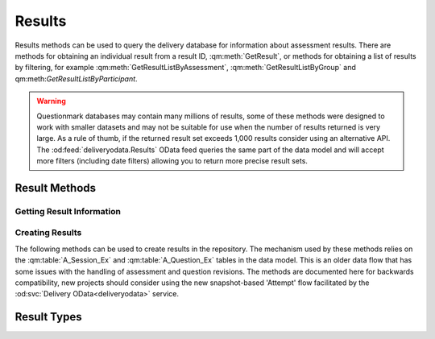 Results
-------

Results methods can be used to query the delivery database for
information about assessment results.  There are methods for obtaining
an individual result from a result ID, :qm:meth:`GetResult`, or methods
for obtaining a list of results by filtering, for example
:qm:meth:`GetResultListByAssessment`, :qm:meth:`GetResultListByGroup`
and qm:meth:`GetResultListByParticipant`.

..  warning::
    Questionmark databases may contain many millions of results, some of
    these methods were designed to work with smaller datasets and may
    not be suitable for use when the number of results returned is very
    large.  As a rule of thumb, if the returned result set exceeds
    1,000 results consider using an alternative API.  The
    :od:feed:`deliveryodata.Results` OData feed queries the same part of
    the data model and will accept more filters (including date filters)
    allowing you to return more precise result sets.


Result Methods
~~~~~~~~~~~~~~

Getting Result Information
++++++++++++++++++++++++++

..  qm:meth::   GetResult
    :input:     Result_ID   string
    :output:    Result      Result
    
    Returns a single result from the database.  The string type of the
    input parameter is an anomaly, the parameter value is required (See
    :ref:`qmwise_string`) and must be the integer value of a result ID
    present in the database. See :qm:field:`A_Result.Result_ID`.

    The output parameter returned is of type :qm:xtype:`Result2`, which
    is an extension of the basic :qm:xtype:`Result` type declared in the
    WSDL.  (See :ref:`extension_types`.)

    Example::
    
        <SOAP-ENV:Envelope xmlns:SOAP-ENV="http://schemas.xmlsoap.org/soap/envelope/">
            <SOAP-ENV:Header/>
            <SOAP-ENV:Body>
                <GetResult xmlns="http://questionmark.com/QMWISe/">
                    <Result_ID>218475</Result_ID>
                </GetResult>
            </SOAP-ENV:Body>
        </SOAP-ENV:Envelope>

        <?xml version="1.0" encoding="utf-8"?>
        <soap:Envelope xmlns:soap="http://schemas.xmlsoap.org/soap/envelope/"
            xmlns:xsi="http://www.w3.org/2001/XMLSchema-instance"
            xmlns:xsd="http://www.w3.org/2001/XMLSchema">
            <soap:Body>
                <GetResultResponse xmlns="http://questionmark.com/QMWISe/">
                    <Result xsi:type="Result2">
                        <Result_ID>218475</Result_ID>
                        <Assessment_ID>0009962000009962</Assessment_ID>
                        <Write_Answer_Data>true</Write_Answer_Data>
                        <Participant>miami147</Participant>
                        <Member_Group/>
                        <Participant_Details/>
                        <Hostname/>
                        <IP_Address>10.30.6.5</IP_Address>
                        <Still_Going>false</Still_Going>
                        <Status>9</Status>
                        <Feedback>0</Feedback>
                        <Number_Sections>1</Number_Sections>
                        <Max_Score>3</Max_Score>
                        <Total_Score>3</Total_Score>
                        <Special_1>Customer</Special_1>
                        <Special_2>147</Special_2>
                        <Special_3/>
                        <Special_4/>
                        <Special_5/>
                        <Special_6/>
                        <Special_7/>
                        <Special_8/>
                        <Special_9/>
                        <Special_10/>
                        <Time_Taken>0</Time_Taken>
                        <Score_Band_Title>Thank you!</Score_Band_Title>
                        <Score_Band_Number>2016515</Score_Band_Number>
                        <Percentage_Score>100</Percentage_Score>
                        <Schedule_Name/>
                        <Monitored>true</Monitored>
                        <Monitor_Name/>
                        <TopicScoringList>
                            <TopicScoring>
                                <Topic_ID>58275</Topic_ID>
                                <Topic_Name>Printing and Scanning in Miami</Topic_Name>
                                <Description/>
                                <Percentage_Score>100</Percentage_Score>
                                <Actual_Score>3</Actual_Score>
                                <Maximum_Score>3</Maximum_Score>
                                <Num_Questions>3</Num_Questions>
                            </TopicScoring>
                        </TopicScoringList>
                        <When_Started>2016-04-13T15:28:14</When_Started>
                        <Session_Last_Modified>2016-04-12T23:01:33</Session_Last_Modified>
                        <When_Finished>2016-04-13T15:28:14</When_Finished>
                        <FirstName>Customer</FirstName>
                        <LastName>147</LastName>
                        <PrimaryEmailAddress/>
                        <SubgroupPath/>
                        <CourseProperty>Miami2016</CourseProperty>
                        <ScoreBandIDProperty>663244283</ScoreBandIDProperty>
                    </Result>
                </GetResultResponse>
            </soap:Body>
        </soap:Envelope>


..  qm:meth::   GetResultList
    :output:    ResultList  ResultList

    Returns *all* results in the repository database.  Use of this
    method is no longer recommended due to the number of result records
    in a typical repository.


..  qm:meth::   GetResultListByAssessment
    :input:     Assessment_ID   string
    :output:    ResultList  ResultList

    Returns *all* results in the repository database associated with a
    given assessment.  Use of this method is no longer recommended if
    the number of results for the assessment exceeds 10,000 records.
    
    The input parameter is given as type string but it must be the
    numeric ID of the assessment. 

    
..  qm:meth::   GetResultListByGroup
    :input:     Group_Name   string
    :output:    ResultList  ResultList

    Returns *all* results in the repository database associated with a
    given Group.  Use of this method is no longer recommended if the
    number of results for the group exceeds 10,000 records.

    Notice that the group is identified by *name* and not by a numeric
    ID.  The name must be the name of a top-level group and is matched
    against :qm:field:`A_Result.Member_Group` in the data model.
    
    For backwards compatibility, if the Group_Name input parameter
    contains the single quote character it is replaced with the
    back-quote \` before being used to filter the result set.


..  qm:meth::   GetResultListByParticipant
    :input:     Participant_Name   string
    :output:    ResultList  ResultList

    Returns *all* results in the repository database associated with a
    given Participant.

    Notice that the participant is identified by *name* and not by a
    numeric ID.  The name is matched against
    :qm:field:`A_Result.Participant` in the data model.
    
    For backwards compatibility, if the Participant_Name input parameter
    contains the single quote character it is replaced with the
    back-quote \` before being used to filter the result set.


..  qm:meth::   GetResultListBySubGroup
    :input:     Event   string
    :output:    EventResultList  EventResultList

    Similar to :qm:meth:`GetResultListByGroup`, this returns all results
    in the repository where :qm:field:`A_Result.Member_Sub_Group_1`
    matches the input parameter.  This method imposes the additional
    constraint that the input parameter must be the name of a group as
    recorded in :qm:field:`G_Group_Tree.Group_Name`.
    
    Unlike similar methods, no character transformations are applied to
    the input parameter.


..  qm:meth::   GetAssessmentResult
    :input:     Result_ID   string
    :output:    AssessmentResult  AssessmentResult

    Similar to :qm:meth:`GetResult` but returns additional information
    including the Feedback and the the detailed item-level responses and
    scores.


..  qm:meth::   GetAssessmentResult2
    :input:     Result_ID   string
    :output:    AssessmentResult2  AssessmentResult2

    Similar to :qm:meth:`GetAssessmentResult` but returns some elements
    missing from the original method by using the
    :qm:xtype:`AssessmentResult2` type.


..  qm:meth::   GetAssessmentResultListByAssessment
    :input:     Assessment_ID    string
    :output:    AssessmentResultList AssessmentResultList

    Similar to :qm:meth:`GetResultListByAssessment` but returns
    additional information including the Feedback and the the detailed
    item-level responses and scores.


..  qm:meth::   GetAssessmentResultListByGroup
    :input:     Group_Name    string
    :output:    AssessmentResultList AssessmentResultList

    Similar to :qm:meth:`GetResultListByGroup` but returns additional
    information including the Feedback and the the detailed item-level
    responses and scores.


..  qm:meth::   GetAssessmentResultListByParticipant
    :input:     Participant_Name    string
    :output:    AssessmentResultList AssessmentResultList

    Similar to :qm:meth:`GetResultListByParticipant` but returns
    additional information including the Feedback and the the detailed
    item-level responses and scores.




Creating Results
++++++++++++++++

The following methods can be used to create results in the repository.
The mechanism used by these methods relies on the :qm:table:`A_Session_Ex`
and :qm:table:`A_Question_Ex` tables in the data model.  This is an older
data flow that has some issues with the handling of assessment and question
revisions.  The methods are documented here for backwards compatibility,
new projects should consider using the new snapshot-based 'Attempt' flow
facilitated by the :od:svc:`Delivery OData<deliveryodata>` service.

..  qm:meth::   CreateAssessmentResult
    :input:     AssessmentResult    AssessmentResult
    :output:    Result_ID           string

    Creates a single result in the database from the supplied
    information. This is the base method designed to work with the basic
    :qm:xtype:`Result` and :qm:xtype:`Answer` elements.

    The method creates a record in :qm:table:`A_Result` and optionally
    records in :qm:table:`A_TopicScore`, :qm:table:`A_Answer`,
    :qm:table:`A_ScoreBand_Ex` and :qm:table:`A_Comment`. as appropriate.

    On input, the :qm:xfield:`Result.Result_ID` is ignored, it is
    recommended to set it to "0".
    
    The supplied :qm:xfield:`Result.Assessment_ID` must correspond to
    the ID of an assessment in :qm:table:`A_Session_Ex` in the
    repository database.  Similarly, any uploaded answers must have
    corresponding records in :qm:table:`A_Question_Ex`.  Before using
    this method you should familiarise yourself with the purpose of
    these tables in the data model.  It is likely that you will have to
    call :qm:meth:`CreateAssessmentResultInfoList` and
    :qm:meth:`CreateQuestionResultInfoList` when creating results for
    the first time - you can use :qm:meth:`GetAssessmentResultInfo` and
    :qm:meth:`GetQuestionResultInfoList` to test for the existence of
    the required records. 
    
    If :qm:xfield:`AssessmentResult.Feedback` is provided a new record
    is created in :qm:table:`A_ScoreBand_Ex` to hold the feebdack.  The
    feedback is not validated against the assessment.  It should record
    the feedback the participant actually saw at the time of delivery.
    If the result has been created following delivery *and scoring* via
    some external system it would be appropriate to set the feedback
    string to the message provided by that system on submission such as
    an indication of pass or fail.

    ..  warning::
        Scored results created with QMWISe are not subject to the same
        level of validation as results created and scored using the
        OData :od:feed:`deliveryodata.Attempts` feed.  In particular,
        care is needed to ensure that answers adhere to the correct
        format for the question type, as described by
        :qm:field:`A_Answer.Answer_Full`. Furthermore, these values must
        validate against the associated question.  Using the correct
        revision number and ensuring that the indicated When_Started
        time is consistent with the revision history of the associated
        questions is important to ensure consistent reporting in
        Questionmark Analytics.

    
..  qm:meth::   CreateAssessmentResult2
    :input:     AssessmentResult2    AssessmentResult2
    :output:    Result_ID           string

    Extends the basic :qm:meth:`CreateAssessmentResult` to use the
    updated :qm:xtype:`AssessmentResult2` type.

    
..  qm:meth::   CreateAssessmentResult3
    :input:     AssessmentResult3    AssessmentResult3
    :output:    Result_ID           string

    Extends the basic :qm:meth:`CreateAssessmentResult` to use the
    language-aware :qm:xtype:`AssessmentResult3` type.


..  qm:meth::   CreateAssessmentResultInfoList
    :input:     AssessmentResultInfoList    AssessmentResultInfoList
    :output:    NumberRecordsCreated        int
    
    Creates an entry in :qm:table:`A_Session_Ex` for each item in the
    input list if there is no existing entry available.  Returns the
    number of records that were actually created as a result.
    
    Before a result can be created for an assessment the assessment must
    have an entry in A_Session_Ex.  This method can be used to force the
    creation of a suitable record enabling subsequent calls to
    :qm:meth:`CreateAssessmentResult` to succeed.  (Though see the
    similar :qm:meth:`CreateQuestionResultInfoList`).
    
    For assessments that have been created using Questionmark tools but
    have been delivered by an external system you should use
    :qm:meth:`GetAssessment` to discover the appropriate information
    to pass.
    
    For assessments that have been created *and* delivered externally
    you must create a unique Assessment ID (see :ref:`midlid` for
    important information about the valid set of IDs) that is not
    currently in use.  You may then fill the fields in appropriately to
    describe the external assessment.


..  qm:meth::   CreateAssessmentResultInfoList2
    :input:     AssessmentResultInfoList2    AssessmentResultInfoList2
    :output:    NumberRecordsCreated        int

    Similar to :qm:meth:`CreateAssessmentResultInfoList` but takes an
    extended set of elements allowing two extra fields to be set in the
    database.

    Note that the :qm:xfield:`AssessmentResultInfo2.CourseProperty`
    field should contain the name of the folder containing the
    assessment.  This is not easy to discover using QMWISe as
    :qm:meth:`GetAssessment` returns the ID of the folder (rather than
    the name) and there is no method to get information about a folder
    itself from its ID.  Given this limitation the field should be
    treated as more general metadata. The value of this field is copied
    to the :qm:field:`A_Result.Course` field for each result created for
    this assessment.
    

..  qm:meth::   CreateAssessmentResultInfoList3
    :input:     AssessmentResultInfoList3    AssessmentResultInfoList3
    :output:    NumberRecordsCreated        int
    
    Similar to :qm:meth:`CreateAssessmentResultInfoList2` but takes an
    extended set of elements allowing language information to be set for
    the assessment.
    

..  qm:meth::   CreateQuestionResultInfoList
    :input:     QuestionResultInfoList    QuestionResultInfoList
    :output:    NumberRecordsCreated        int

    Creates an entry in :qm:table:`A_Question_Ex` for each item in the
    input list if there is no existing entry available.  Returns the
    number of records that were actually created as a result.
    
    Before an answer record can be created for a question the quesitno
    must have an entry in A_Question_Ex.  This method can be used to
    force the creation of a suitable record enabling subsequent calls to
    :qm:meth:`CreateAssessmentResult` to succeed.  (Though see the
    similar :qm:meth:`CreateAssessmentResultInfoList`).
    
    Creating answer records with QMWISe for assessments that have been
    created using Questionmark tools but have been delivered by an
    external system is not simple and is discouraged.  Generating the
    outcome information to pass to this method requires detailed
    knowledge of, and access to, the QML description of the question
    itself.
    
    Consider using snapshots in combination with the newer
    :od:feed:`deliveryodata.Attempts` feed for this type of project. 
    The only exception to this use case would be when the result info
    record is known to already exist, for example if you are creating a
    new result after re-scoring an existing one.  In that case you would
    not need to call this method.

    For assessments that have been created *and* delivered externally
    you must create a unique Question ID (see :ref:`midlid` for
    important information about the valid set of IDs) for each question
    that is not currently in use.  You may then fill the fields in
    appropriately to describe the externally created question.

    
..  qm:meth::   CreateQuestionResultInfoList2
    :input:     QuestionResultInfoList2    QuestionResultInfoList2
    :output:    NumberRecordsCreated        int

    Similar to :qm:meth:`CreateQuestionResultInfoList` but takes an
    extended set of elements allowing language information to be set for
    the assessment.  For use with
    :qm:meth:`CreateAssessmentResultInfoList3`.


..  qm:meth::   GetAssessmentResultInfo
    :input:     Assessment_ID           string
    :output:    AssessmentResultInfo    AssessmentResultInfo

    Returns information from :qm:table:`A_Session_Ex`.  Can be used to
    check that the required information about an Assessment exists
    before creating results with :qm:meth:`CreateAssessmentResult` and
    similar methods.


..  qm:meth::   GetAssessmentResultInfo2
    :input:     Assessment_ID           string
    :output:    AssessmentResultInfo2   AssessmentResultInfo2

    As per :qm:meth:`GetAssessmentResultInfo` but with extended
    information.


..  qm:meth::   GetAssessmentResultInfo3
    :input:     Assessment_ID string, Base boolean, Language string
    :output:    AssessmentResultInfo3   AssessmentResultInfo3

    As per :qm:meth:`GetAssessmentResultInfo` but can be used with
    translated assessments.  For translated assessments the assessment
    is specified with an additional language code and the flag
    indicating whether or not the language is the base language for the
    assessment.  In fact, the flag is actually ignored, if the correct
    value is not known it may be set to false.


..  qm:meth::   GetAssessmentResultInfoList
    :output:    AssessmentResultInfoList    AssessmentResultInfoList

    Returns all records from :qm:table:`A_Session_Ex`.


..  qm:meth::   GetAssessmentResultInfoList2
    :output:    AssessmentResultInfoList2   AssessmentResultInfoList2

    Returns all records from :qm:table:`A_Session_Ex` with additional
    elements as defined in :qm:xtype:`AssessmentResultInfo2`.  Note
    there is not 'GetAssessmentResultInfoList3'.

..  qm:meth::   GetQuestionResultInfoList
    :output:    QuestionResultInfoList   QuestionResultInfoList

    Returns all records from :qm:table:`A_Question_Ex`.  Can be used to
    check that the required information about a Question exists
    before creating results with :qm:meth:`CreateAssessmentResult` and
    similar methods.
    
    ..  warning::   Some repository databases have thousands of
                    delivered questions. This method is not intended for
                    use on larger repositories.  The use cases for using
                    QMWISe to obtain information from
                    :qm:table:`A_Question_Ex` are limited to legacy
                    applications and are documented here only for
                    completeness.  New applications should use the
                    :od:feed:`deliveryodata.Attempts` feed in Delivery
                    OData to create externally generated results.


Result Types
~~~~~~~~~~~~


..  qm:xtype::  AssessmentResult

    The XML datatype that provides complete information about a result.
    
    ..  qm:xfield:: Result Result
        :optional:
        
        The summary information for the result. Although marked as
        optional in the schema this element is always present and must
        be provided when creating results.
    
    ..  qm:xfield:: Feedback string
        :optional:

        If present, and non empty, corresponds to the HTML feedback for
        the result as stored in :qm:field:`A_ScoreBand_Ex.Feedback`.
    
    ..  qm:xfield:: AnswerList AnswerList
        :optional:
        
        The list of answers stored for this result.


..  qm:xtype::  AssessmentResult2

    An alternative type used for complete information about a result.
    
    ..  note::  Despite the name this type is *not* a simple extension
                of the similarly named :qm:xtype:`AssessmentResult` type.

    ..  qm:xfield:: Result Result2
        :optional:
        
        The summary information for the result. Although marked as
        optional in the schema this element is always present and must
        be provided when creating results.
    
    ..  qm:xfield:: Feedback string
        :optional:

        If present, and non empty, corresponds to the HTML feedback for
        the result as stored in :qm:field:`A_ScoreBand_Ex.Feedback`.
    
    ..  qm:xfield:: AnswerList AnswerList2
        :optional:
        
        The list of answers stored for this result.

    ..  qm:xfield:: LMSDetails UnencryptedLMSDetails
        :optional:
        
        Deprecated.  This field was originally intended to allow the
        AICC protocol to notify a learning management system of the new
        result.
        
     
..  qm:xtype::  AssessmentResult3

    An alternative type used for complete information about a result
    that uses the language-aware :qm:xtype:`Result3` type.
    
    ..  note::  Despite the name this type is *not* a simple extension
                of the similarly named :qm:xtype:`AssessmentResult2`
                type.

    ..  qm:xfield:: Result Result3
        :optional:
        
        The summary information for the result. Although marked as
        optional in the schema this element is always present and must
        be provided when creating results.
    
    ..  qm:xfield:: Feedback string
        :optional:

        If present, and non empty, corresponds to the HTML feedback for
        the result as stored in :qm:field:`A_ScoreBand_Ex.Feedback`.
    
    ..  qm:xfield:: AnswerList AnswerList2
        :optional:
        
        The list of answers stored for this result.

    ..  qm:xfield:: LMSDetails UnencryptedLMSDetails
        :optional:
        
        Deprecated.  This field was originally intended to allow the
        AICC protocol to notify a learning management system of the new
        result.


..  qm:xtype::  AssessmentResultList
    
    The element type used for a list of assessment results.
    
    ..  qm:xfield:: AssessmentResult AssessmentResult
        :optional:
        :max: unbounded
        
     
..  qm:xtype::  Result

    The XML datatype representing a result.  This is a base type that is
    extended by :qm:xtype:`Result2` and further by :qm:xtype:`Result3`.

    In most cases the fields returned are simply the values from
    associated record in the :qm:table:`A_Result` table in the
    underlying data model.
    
    ..  qm:xfield:: Result_ID   string
        :optional:
        
        See :qm:field:`A_Result.Result_ID`.
        
    ..  qm:xfield:: Assessment_ID   string
        :optional:
    
        See :qm:field:`A_Result.Session_MID` for more information, the
        field value here is the combined ID, as per
        :qm:field:`A_Result.Assessment_ID`

    ..  qm:xfield:: Write_Answer_Data   boolean

        See :qm:field:`A_Result.Write_Answer_Data`.
    
    ..  qm:xfield:: Participant string
        :optional:

        See :qm:field:`A_Result.Participant`.
    
    ..  qm:xfield:: Member_Group    string
        :optional:
    
        See :qm:field:`A_Result.Member_Group`.

    ..  qm:xfield:: Participant_Details string
        :optional:
    
        See :qm:field:`A_Result.Participant_Details`.
    
    ..  qm:xfield:: Hostname    string
        :optional:
    
        See :qm:field:`A_Result.Hostname`.
    
    ..  qm:xfield:: IP_Address  string
        :optional:
        
        See :qm:field:`A_Result.IP_Address`.
    
    ..  qm:xfield:: Still_Going boolean
        
        See :qm:field:`A_Result.Still_Going`.
    
    ..  qm:xfield:: Status  short
    
        See :qm:field:`A_Result.Status`.
    
    ..  qm:xfield:: Feedback    short
    
        See :qm:field:`A_Result.Feedback`.
    
    ..  qm:xfield:: Number_Sections short
    
        See :qm:field:`A_Result.Number_Sections`.

    ..  qm:xfield:: Max_Score   int

        See :qm:field:`A_Result.Max_Score`.

    ..  qm:xfield:: Total_Score int
    
        See :qm:field:`A_Result.Total_Score`.

    ..  qm:xfield:: Special_1   string
        :optional:

        See :qm:field:`A_Result.Special_1`.

    ..  qm:xfield:: Special_2   string
        :optional:

        See :qm:field:`A_Result.Special_2`.

    ..  qm:xfield:: Special_3   string
        :optional:

        See :qm:field:`A_Result.Special_3`.

    ..  qm:xfield:: Special_4   string
        :optional:

        See :qm:field:`A_Result.Special_4`.

    ..  qm:xfield:: Special_5   string
        :optional:

        See :qm:field:`A_Result.Special_5`.

    ..  qm:xfield:: Special_6   string
        :optional:

        See :qm:field:`A_Result.Special_6`.

    ..  qm:xfield:: Special_7   string
        :optional:

        See :qm:field:`A_Result.Special_7`.

    ..  qm:xfield:: Special_8   string
        :optional:

        See :qm:field:`A_Result.Special_8`.

    ..  qm:xfield:: Special_9   string
        :optional:

        See :qm:field:`A_Result.Special_9`.

    ..  qm:xfield:: Special_10   string
        :optional:

        See :qm:field:`A_Result.Special_10`.

    ..  qm:xfield:: Time_Taken   int
    
        See :qm:field:`A_Result.Time_Taken`.

    ..  qm:xfield:: Score_Band_Title   string
        :optional:

        See :qm:field:`A_Result.Score_Band_Title`.

    ..  qm:xfield:: Score_Band_Number   int

        See :qm:field:`A_Result.Score_Band_Number`.
    
    ..  qm:xfield:: Percentage_Score   short

        See :qm:field:`A_Result.Percentage_Score`.
    
    ..  qm:xfield:: Schedule_Name   string
        :optional:

        See :qm:field:`A_Result.Schedule_Name`.

    ..  qm:xfield:: Monitored   boolean

        See :qm:field:`A_Result.Monitored`.
    
    ..  qm:xfield:: Monitor_Name   string
        :optional:

        See :qm:field:`A_Result.Monitor_Name`.

    ..  qm:xfield:: TopicScoringList    TopicScoringList
        :optional:

        A list of topic scores.

    ..  qm:xfield:: When_Started   string
        :optional:

        See :qm:field:`A_Result.When_Started`.

    ..  qm:xfield:: Session_Last_Modified   string
        :optional:

        See :qm:field:`A_Result.Session_Last_Modified`.

    ..  qm:xfield:: When_Finished   string
        :optional:

        See :qm:field:`A_Result.When_Finished`.


..  qm:xtype::  TopicScoringList

    Element used to return a list of topic scores in :qm:xtype:`Result`.
    and :qm:xtype:`EventResult`.
    
    ..  qm:xfield:: TopicScoring   TopicScoring
        :optional:
        :max: unbounded

        Each topic score is contained in its own TopicScoring element. 


..  qm:xtype::  TopicScoring

    Element representing a topic score.  This information is loaded from
    the :qm:table:`A_TopicScore` in the data model.

    ..  qm:xfield:: Topic_ID   string
        :optional:

        See :qm:field:`A_TopicScore.Topic_ID`
        
    ..  qm:xfield:: Topic_Name   string
        :optional:

        See :qm:field:`A_TopicScore.Topic`

    ..  qm:xfield:: Description   string
        :optional:

        See :qm:field:`A_TopicScore.Description`

    ..  qm:xfield:: Percentage_Score   double

        See :qm:field:`A_TopicScore.Percentage_Score`

    ..  qm:xfield:: Actual_Score   int

        See :qm:field:`A_TopicScore.Actual_Score`

    ..  qm:xfield:: Maximum_Score   int

        See :qm:field:`A_TopicScore.Maximum_Score`

    ..  qm:xfield:: Num_Questions   int
    
        See :qm:field:`A_TopicScore.Num_Questions`


..  qm:xtype::   Result2 Result

    ..  qm:xfield:: FirstName string
        :optional:
        
        See :qm:field:`A_Result.First_Name`.

    ..  qm:xfield:: LastName string
        :optional:

        See :qm:field:`A_Result.Last_Name`.
        
    ..  qm:xfield:: PrimaryEmailAddress string
        :optional:
        
        See :qm:field:`A_Result.Primary_Email`.

    ..  qm:xfield:: SubgroupPath string
        :optional:

        If the result is associated with a sub-group then this field may
        contain the path to the subgroup with the top-level group as the
        first path component.  The path separator is the back-slash
        character.
        
        Whether or not the value of this element is set on a retrieved
        result will depend on the delivery mode used to create it.  See
        :qm:field:`A_Result.Member_Sub_Group_1` for more information.
        
    ..  qm:xfield:: CourseProperty string
        :optional:
        
        See :qm:field:`A_Result.Course`.        
        
    ..  qm:xfield:: ScoreBandIDProperty int

        See :qm:field:`A_Result.ScoreBand_ID`.


..  qm:xtype::  Result3 Result2

    An extension of the result element type that includes information
    about the language of the assessment taken.  Currently used only for
    creating results.
    
    ..  qm:xfield:: Language string
        :optional:
        
        See :qm:field:`A_Result.Lang`.  When creating results there must
        be an entry in :qm:table:`A_Session_Ex` that matches both the
        Assessment_ID (defined by the base Result type) *and* the
        Language.

    ..  qm:xfield:: Base boolean
        
        Indicates if Language is the base language for the assessment or
        a translation. This field is actually used only for the creation
        of feedback and, along with Language, is used to set the
        language information for the ScoreBand (feedback) associated
        with the result.  See :qm:field:`A_ScoreBand_Ex.Base` for more
        information.

    
..  qm:xtype::  ResultList
    
    The type used to serialize a list of results.
    
    ..  qm:xfield:: Result Result
        :optional:
        :max: unbounded


..  qm:xtype::  Answer

    Fields largely correspond to the similarly named fields  in
    :qm:table:`A_Answer`.
    
    ..  qm:xfield:: Question_ID string
        :optional:

        The ID of the Question, calculated from the MID and LID, see
        :qm:field:`A_Answer.Question_MID`.
        
    ..  qm:xfield:: Revision int

        See :qm:field:`A_Answer.Revision`.
        
    ..  qm:xfield:: Occurrence short

        See :qm:field:`A_Answer.Occurrence`.
        
    ..  qm:xfield:: Topic_Name string
        :optional:

        See :qm:field:`A_Answer.Topic`.
                
    ..  qm:xfield:: Block_Number short

        See :qm:field:`A_Answer.Block_Number`.
        
    ..  qm:xfield:: Question_Number short

        See :qm:field:`A_Answer.Question_Number`.
        
    ..  qm:xfield:: Status short

        See :qm:field:`A_Answer.Status`.
        
    ..  qm:xfield:: Times_Answered short

        See :qm:field:`A_Answer.Times_Answered`.
        
    ..  qm:xfield:: Max_Score int

        See :qm:field:`A_Answer.Max_Score`.

    ..  qm:xfield:: Actual_Score int

        See :qm:field:`A_Answer.Actual_Score`.

    ..  qm:xfield:: Know_Time_Taken boolean

        See :qm:field:`A_Answer.Know_Time_Taken`.

    ..  qm:xfield:: Time_Taken int

        See :qm:field:`A_Answer.Time_Taken`.

    ..  qm:xfield:: Number_Outcomes short

        See :qm:field:`A_Answer.Number_Outcomes`.

    ..  qm:xfield:: Outcome_Number short

        See :qm:field:`A_Answer.Outcome_Number`.

    ..  qm:xfield:: Outcome_Exponential int

        See :qm:field:`A_Answer.Outcome_Exponential`.  Note that the
        underlying data model allows for 64 outcome bits through the
        provision of a second field
        :qm:field:`A_Answer.Outcome_Exponential_2` but that this field is
        not included in the basic Answer element, this omission was
        corrected with the creation of :qm:xtype:`Answer2`.        

    ..  qm:xfield:: Answer_Truncated string
        :optional:

        See :qm:field:`A_Answer.Answer_Truncated`.
        
    ..  qm:xfield:: Answer_Full string
        :optional:

        See :qm:field:`A_Answer.Answer_Full`.
        
    ..  qm:xfield:: Comment string
        :optional:

        The associated participant comment, obtained from the related
        entity in :qm:field:`A_Comment.Comment` (if present).


..  qm:xtype::  Answer2 Answer

    A small update to the base class to correct the limitation on the
    number of reported outcomes for a question.

    ..  qm:xfield:: Outcome_Exponential2Property int

        Extends QMWISe to support the full 64-outcomes per question when
        performing operations on answer records.  See
        :qm:field:`A_Answer.Outcome_Exponential_2` and the note above in
        :qm:xfield:`Answer.Outcome_Exponential`.
        
        ..  note::
            The name of this element does not conform to the pattern
            in either the data model or the base type being extended.        


..  qm:xtype::  AnswerList
    
    The type used to serialize a list of answers.
    
    ..  qm:xfield:: Answer Answer
        :optional:
        :max: unbounded


..  qm:xtype::  AnswerList2
    
    The type used to serialize a list of answers using the updated
    :qm:xtype:`Answer2` content model.
    
    ..  qm:xfield:: Answer2 Answer2
        :optional:
        :max: unbounded


..  qm:xtype::  AssessmentResultInfo

    Records information about an assessment that has been used to
    generate results - used prior to creating results.  See
    :qm:meth:`CreateAssessmentResultInfoList`.
    
    ..  qm:xfield:: Assessment_ID string
        :optional:

    ..  qm:xfield:: Revision int

    ..  qm:xfield:: Session_Name string
        :optional:

    ..  qm:xfield:: Session_Author string
        :optional:

    ..  qm:xfield:: Whether_Time_Limit boolean

    ..  qm:xfield:: Time_Limit int

    ..  qm:xfield:: Number_Sections short

    ..  qm:xfield:: Description string
        :optional:

    ..  qm:xfield:: Last_Updated string
        :optional:

    ..  qm:xfield:: When_Modified string
        :optional:


..  qm:xtype::  AssessmentResultInfo2   AssessmentResultInfo

    Extends the base class adding the following elements.  For usage see
    :qm:meth:`CreateAssessmentResultInfoList2`.
    
    ..  qm:xfield:: Assessment_TypeProperty int

        Sets the assessment type from one of the constants defined by
        :qm:field:`S_Header_Ex.Assessment_Type`.
        
    ..  qm:xfield:: CourseProperty string
        :optional:
        
        The name of the assessment folder that contains the assessment.


..  qm:xtype::  AssessmentResultInfo3   AssessmentResultInfo2

    Extends the base classes with elements for specifying if the
    assessment has been translated and whether or not this is the base
    language.
    
    ..  qm:xfield:: Base boolean

        True if the language given is the base language.
        
    ..  qm:xfield:: Language string
        :optional:

        The language code of the language the assessment was presented
        in.
        

..  qm:xtype::  AssessmentResultInfoList

    Element that contains a list of AssessmentResultInfo.
    
    ..  qm:xfield:: AssessmentResultInfo AssessmentResultInfo
        :optional:
        :max: unbounded


..  qm:xtype::  AssessmentResultInfoList2

    Element that contains a list of AssessmentResultInfo2.
    
    ..  qm:xfield:: AssessmentResultInfo2 AssessmentResultInfo2
        :optional:
        :max: unbounded


..  qm:xtype::  AssessmentResultInfoList3

    Element that contains a list of AssessmentResultInfo3.
    
    ..  qm:xfield:: AssessmentResultInfo3 AssessmentResultInfo3
        :optional:
        :max: unbounded


..  qm:xtype::  QuestionResultInfo

    Records information about a question that has been used to generate
    answers - used prior to creating results.  See
    :qm:meth:`CreateQuestionResultInfoList`.

    ..  qm:xfield:: Question_ID string
        :optional:

    ..  qm:xfield:: Revision int
    
    ..  qm:xfield:: Question_Description string
        :optional:

    ..  qm:xfield:: Question_Type string
        :optional:

    ..  qm:xfield:: Topic_Name string
        :optional:

    ..  qm:xfield:: Number_Outcomes short

    ..  qm:xfield:: Question_Wording string
        :optional:

    ..  qm:xfield:: OutcomeList OutcomeList
        :optional:

    ..  qm:xfield:: Last_Updated string
        :optional:


..  qm:xtype::  Outcome

    ..  qm:xfield:: Outcome_Number short

    ..  qm:xfield:: Outcome_Name string
        :optional:

    ..  qm:xfield:: Feedback string
        :optional:


..  qm:xtype::  OutcomeList

    Element that contains a list of Outcomes.

    ..  qm:xfield:: Outcome Outcome
        :optional:
        :max: unbounded


..  qm:xtype::  QuestionResultInfo2 QuestionResultInfo

    Extends the base QuestionResultInfo to include support for
    translated questions.

    ..  qm:xfield:: Base boolean

    ..  qm:xfield:: Language string
        :optional:


..  qm:xtype::  QuestionResultInfoList

    Element that contains a list of QuestionResultInfo.

    ..  qm:xfield:: QuestionResultInfo QuestionResultInfo
        :optional:
        :max: unbounded


..  qm:xtype::  QuestionResultInfoList2

    Element that contains a list of QuestionResultInfoList2.

    ..  qm:xfield:: QuestionResultInfoList2 QuestionResultInfoList2
        :optional:
        :max: unbounded


..  qm:xtype::   EventResult

    The XML datatype representing a result as returned by the special
    method :qm:meth:`GetResultListBySubGroup`.
    
    In most cases the fields returned are simply the values from
    associated record in the :qm:table:`A_Result` table in the
    underlying data model.
    
    ..  qm:xfield:: Result_ID   string
        :optional:
        
        See :qm:field:`A_Result.Result_ID`.
        
    ..  qm:xfield:: Assessment_ID   string
        :optional:
    
        See :qm:field:`A_Result.Session_MID` for more information, the
        field value here is the combined ID, as per
        :qm:field:`A_Result.Assessment_ID`

    ..  qm:xfield:: Write_Answer_Data   boolean

        See :qm:field:`A_Result.Write_Answer_Data`.
    
    ..  qm:xfield:: Participant string
        :optional:

        See :qm:field:`A_Result.Participant`.
    
    ..  qm:xfield:: Member_Group    string
        :optional:
    
        See :qm:field:`A_Result.Member_Group`.

    ..  qm:xfield:: Participant_Details string
        :optional:
    
        See :qm:field:`A_Result.Participant_Details`.
    
    ..  qm:xfield:: Hostname    string
        :optional:
    
        See :qm:field:`A_Result.Hostname`.
    
    ..  qm:xfield:: IP_Address  string
        :optional:
        
        See :qm:field:`A_Result.IP_Address`.
    
    ..  qm:xfield:: Still_Going boolean
        
        See :qm:field:`A_Result.Still_Going`.
    
    ..  qm:xfield:: Status  short
    
        See :qm:field:`A_Result.Status`.
    
    ..  qm:xfield:: Feedback    short
    
        See :qm:field:`A_Result.Feedback`.
    
    ..  qm:xfield:: Number_Sections short
    
        See :qm:field:`A_Result.Number_Sections`.

    ..  qm:xfield:: Max_Score   int

        See :qm:field:`A_Result.Max_Score`.

    ..  qm:xfield:: Total_Score int
    
        See :qm:field:`A_Result.Total_Score`.

    ..  qm:xfield:: Special_1   string
        :optional:

        See :qm:field:`A_Result.Special_1`.

    ..  qm:xfield:: Special_2   string
        :optional:

        See :qm:field:`A_Result.Special_2`.

    ..  qm:xfield:: Special_3   string
        :optional:

        See :qm:field:`A_Result.Special_3`.

    ..  qm:xfield:: Special_4   string
        :optional:

        See :qm:field:`A_Result.Special_4`.

    ..  qm:xfield:: Special_5   string
        :optional:

        See :qm:field:`A_Result.Special_5`.

    ..  qm:xfield:: Special_6   string
        :optional:

        See :qm:field:`A_Result.Special_6`.

    ..  qm:xfield:: Special_7   string
        :optional:

        See :qm:field:`A_Result.Special_7`.

    ..  qm:xfield:: Special_8   string
        :optional:

        See :qm:field:`A_Result.Special_8`.

    ..  qm:xfield:: Special_9   string
        :optional:

        See :qm:field:`A_Result.Special_9`.

    ..  qm:xfield:: Special_10   string
        :optional:

        See :qm:field:`A_Result.Special_10`.

    ..  qm:xfield:: Time_Taken   int
    
        See :qm:field:`A_Result.Time_Taken`.

    ..  qm:xfield:: Score_Band_Title   string
        :optional:

        See :qm:field:`A_Result.Score_Band_Title`.

    ..  qm:xfield:: Score_Band_Number   int

        See :qm:field:`A_Result.Score_Band_Number`.
    
    ..  qm:xfield:: Percentage_Score   short

        See :qm:field:`A_Result.Percentage_Score`.
    
    ..  qm:xfield:: Schedule_Name   string
        :optional:

        See :qm:field:`A_Result.Schedule_Name`.

    ..  qm:xfield:: Monitored   boolean

        See :qm:field:`A_Result.Monitored`.
    
    ..  qm:xfield:: Monitor_Name   string
        :optional:

        See :qm:field:`A_Result.Monitor_Name`.

    ..  qm:xfield:: topicScoringList    TopicScoringList
        :optional:

        ..  note::
            The name of this element differs from the corresponding field
            in :qm:xtype:`Result` in the case of the first letter.

    ..  qm:xfield:: ScoreBandID int

        ..  note::
            The name of this element differs from the corresponding field
            in :qm:xtype:`Result2`.

        See :qm:field:`A_Result.ScoreBand_ID`.

    ..  qm:xfield:: Course string
        :optional:
        
        ..  note::
            The name of this element differs from the corresponding field
            in :qm:xtype:`Result2`.

        See :qm:field:`A_Result.Course`.        

    ..  qm:xfield:: Participant_FirstName string
        :optional:
        
        ..  note::
            The name of this element differs from the corresponding field
            in :qm:xtype:`Result2`.

        See :qm:field:`A_Result.First_Name`.

    ..  qm:xfield:: Participant_LastName string
        :optional:

        ..  note::
            The name of this element differs from the corresponding field
            in :qm:xtype:`Result2`.
        
        See :qm:field:`A_Result.Last_Name`.

    ..  qm:xfield:: Result_Value string
        :optional:

        Essentially, this value indicates if the participant achieved
        the best possible assessment outcome (not to be confused with
        the maximum possible score).  For example, if the assessment
        defines two outcomes bands for pass and fail then this value
        would be "1" if the participant passed and "0" if they failed.
        Similarly, if the assessment had 5 outcome bands representing
        grades "A" to "E" with "A" being the highest scoring then this
        field would be "1" if the participant achieved grade A.
                
        "0"
            The percentage score in the result was not in the highest
            scoring outcome band.
        
        "1" 
            The percentage score in the result was in the highest scoring
            outcome band.
        
        ""
            There was no information about outcome bands available.


    ..  qm:xfield:: Member_Sub_Group_1 string
        :optional:

        See :qm:field:`A_Result.Member_Sub_Group_1`.

                    
    ..  qm:xfield:: Assessment_Name string
        :optional:

        The name of the Assessement referenced by
        :qm:xfield:`EventResult.Assessment_ID`.  
                    
        The name is obtained by looking up information in
        :qm:table:`S_AML`.

        
    ..  qm:xfield:: When_Started   string
        :optional:

        See :qm:field:`A_Result.When_Started`.


    ..  qm:xfield:: Session_Last_Modified   string
        :optional:

        See :qm:field:`A_Result.Session_Last_Modified`.


    ..  qm:xfield:: When_Finished   string
        :optional:

        See :qm:field:`A_Result.When_Finished`.


..  qm:xtype::  EventResultList
    
    The type used to serialize a list of results by
    :qm:meth:`GetResultListBySubGroup`.
    
    ..  qm:xfield:: EventResult EventResult
        :optional:
        :max: unbounded


..  qm:xtype::  UnencryptedLMSDetails LMSDetails
    
    Deprecated.
    
    ..  qm:xfield:: Password string
        :optional:


..  qm:xtype::  LMSDetails
    
    Deprecated.
    
    ..  qm:xfield:: SessionId string
        :optional:

    ..  qm:xfield:: LmsUrl string
        :optional:

